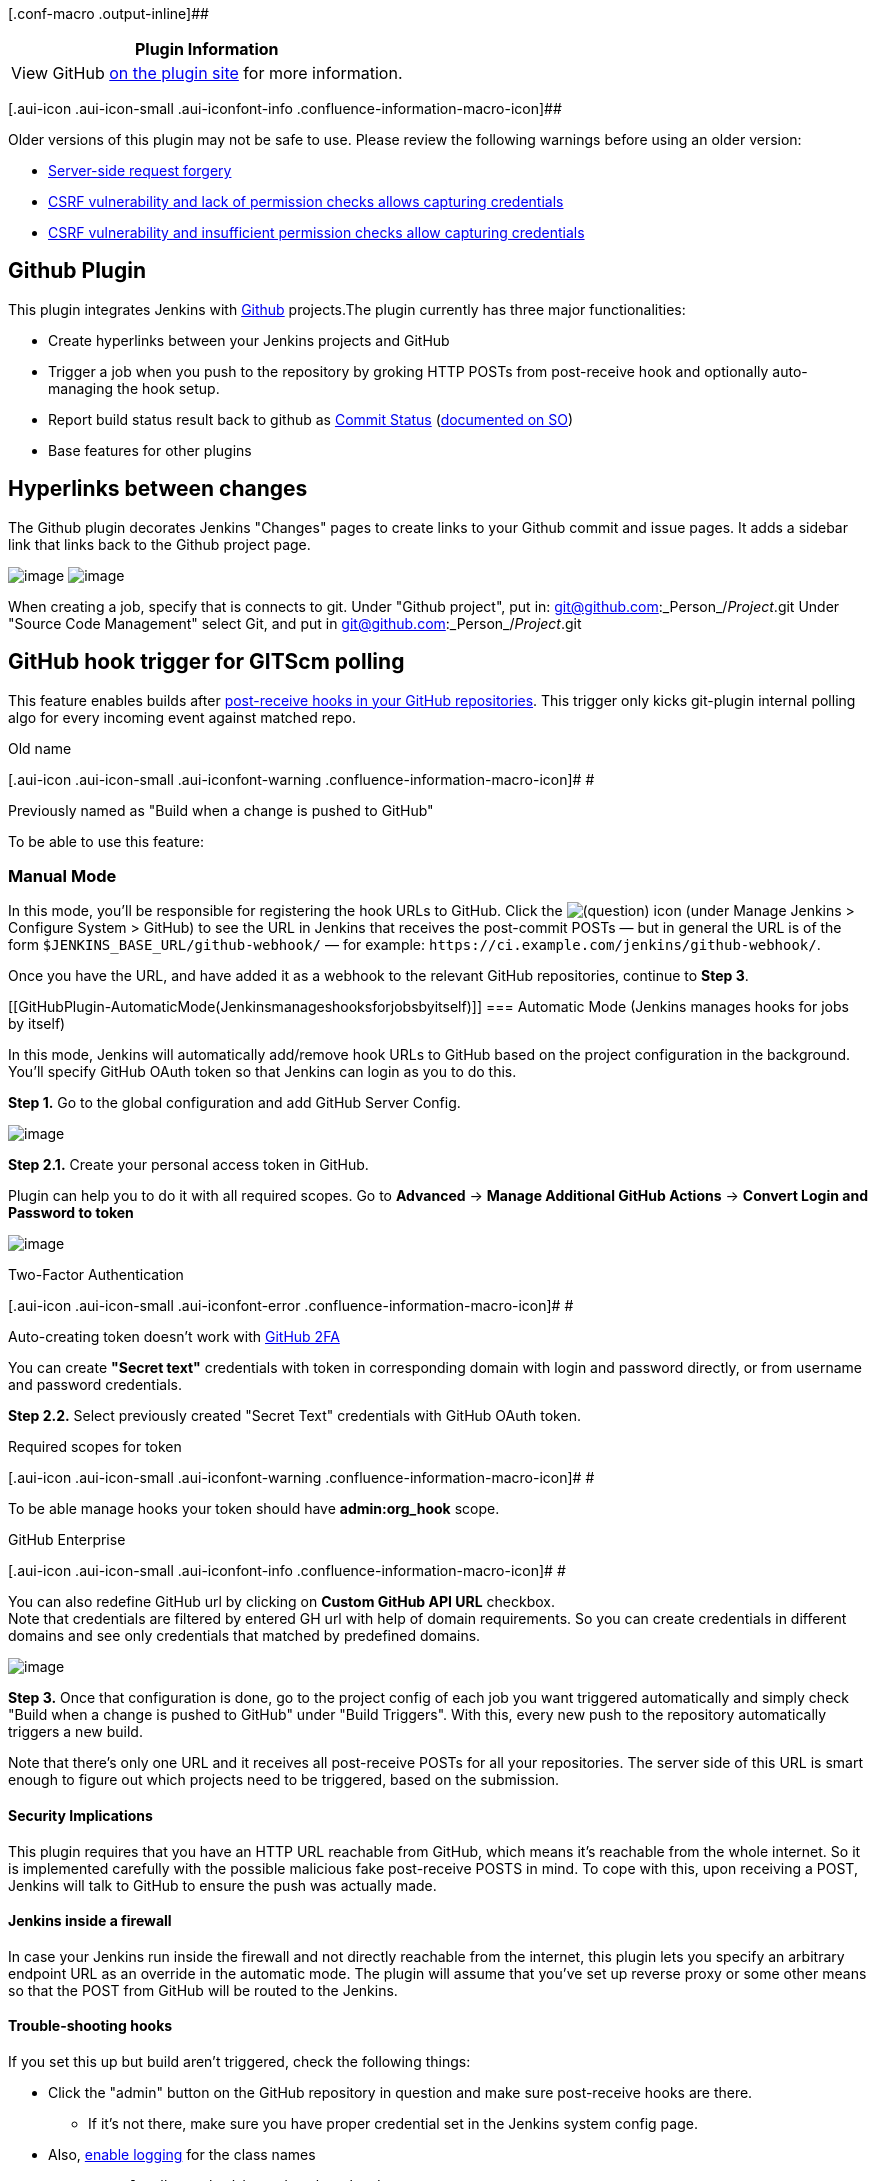 [.conf-macro .output-inline]##

[cols="",options="header",]
|===
|Plugin Information
|View GitHub https://plugins.jenkins.io/github[on the plugin site] for
more information.
|===

[.aui-icon .aui-icon-small .aui-iconfont-info .confluence-information-macro-icon]##

Older versions of this plugin may not be safe to use. Please review the
following warnings before using an older version:

* https://jenkins.io/security/advisory/2018-06-04/#SECURITY-799[Server-side
request forgery]
* https://jenkins.io/security/advisory/2018-06-04/#SECURITY-804[CSRF
vulnerability and lack of permission checks allows capturing
credentials]
* https://jenkins.io/security/advisory/2018-06-25/#SECURITY-915[CSRF
vulnerability and insufficient permission checks allow capturing
credentials]

[[GitHubPlugin-GithubPlugin]]
== Github Plugin

[.conf-macro .output-inline]##This plugin integrates Jenkins with
http://github.com/[Github] projects.##The plugin currently has three
major functionalities:

* Create hyperlinks between your Jenkins projects and GitHub
* Trigger a job when you push to the repository by groking HTTP POSTs
from post-receive hook and optionally auto-managing the hook setup.
* Report build status result back to github as
https://github.com/blog/1227-commit-status-api[Commit Status]
(http://stackoverflow.com/questions/14274293/show-current-state-of-jenkins-build-on-github-repo/26910986#26910986[documented
on SO])
* Base features for other plugins

[[GitHubPlugin-Hyperlinksbetweenchanges]]
== Hyperlinks between changes

The Github plugin decorates Jenkins "Changes" pages to create links to
your Github commit and issue pages. It adds a sidebar link that links
back to the Github project page.

[.confluence-embedded-file-wrapper]#image:docs/images/changes.png[image]#
[.confluence-embedded-file-wrapper]#image:docs/images/changes-2.png[image]#

When creating a job, specify that is connects to git. Under "Github
project", put in: git@github.com:_Person_/_Project_.git Under "Source
Code Management" select Git, and put in
git@github.com:_Person_/_Project_.git

[[GitHubPlugin-GitHubhooktriggerforGITScmpolling]]
== GitHub hook trigger for GITScm polling

This feature enables builds after
http://help.github.com/post-receive-hooks/[post-receive hooks in your
GitHub repositories]. This trigger only kicks git-plugin internal
polling algo for every incoming event against matched repo.

Old name

[.aui-icon .aui-icon-small .aui-iconfont-warning .confluence-information-macro-icon]#
#

Previously named as "Build when a change is pushed to GitHub"

To be able to use this feature:

[[GitHubPlugin-ManualMode]]
=== Manual Mode

In this mode, you'll be responsible for registering the hook URLs to
GitHub. Click the
image:docs/images/help_16.svg[(question)]
icon (under Manage Jenkins > Configure System > GitHub) to see the URL
in Jenkins that receives the post-commit POSTs — but in general the URL
is of the form `+$JENKINS_BASE_URL/github-webhook/+` — for example:
`+https://ci.example.com/jenkins/github-webhook/+`.

Once you have the URL, and have added it as a webhook to the relevant
GitHub repositories, continue to *Step 3*.

[[GitHubPlugin-AutomaticMode(Jenkinsmanageshooksforjobsbyitself)]]
=== Automatic Mode (Jenkins manages hooks for jobs by itself)

In this mode, Jenkins will automatically add/remove hook URLs to GitHub
based on the project configuration in the background. You'll specify
GitHub OAuth token so that Jenkins can login as you to do this.

*Step 1.* Go to the global configuration and add GitHub Server Config.

[.confluence-embedded-file-wrapper]#image:docs/images/ghserver-config.png[image]#

*Step 2.1.* Create your personal access token in GitHub.

Plugin can help you to do it with all required scopes. Go to *Advanced*
-> *Manage Additional GitHub Actions* -> *Convert Login and Password to
token*

[.confluence-embedded-file-wrapper]#image:docs/images/manage-token.png[image]#

Two-Factor Authentication

[.aui-icon .aui-icon-small .aui-iconfont-error .confluence-information-macro-icon]#
#

Auto-creating token doesn't work with
https://help.github.com/articles/about-two-factor-authentication/[GitHub
2FA]

You can create *"Secret text"* credentials with token in corresponding
domain with login and password directly, or from username and password
credentials.

*Step 2.2.* Select previously created "Secret Text" credentials with
GitHub OAuth token.

Required scopes for token

[.aui-icon .aui-icon-small .aui-iconfont-warning .confluence-information-macro-icon]#
#

To be able manage hooks your token should have *admin:org_hook* scope.

GitHub Enterprise

[.aui-icon .aui-icon-small .aui-iconfont-info .confluence-information-macro-icon]#
#

You can also redefine GitHub url by clicking on *Custom GitHub API URL*
checkbox. +
Note that credentials are filtered by entered GH url with help of domain
requirements. So you can create credentials in different domains and see
only credentials that matched by predefined domains.

[.confluence-embedded-file-wrapper]#image:docs/images/secret-text.png[image]#

*Step 3.* Once that configuration is done, go to the project config of
each job you want triggered automatically and simply check "Build when a
change is pushed to GitHub" under "Build Triggers". With this, every new
push to the repository automatically triggers a new build.

Note that there's only one URL and it receives all post-receive POSTs
for all your repositories. The server side of this URL is smart enough
to figure out which projects need to be triggered, based on the
submission.

[[GitHubPlugin-SecurityImplications]]
==== Security Implications

This plugin requires that you have an HTTP URL reachable from GitHub,
which means it's reachable from the whole internet. So it is implemented
carefully with the possible malicious fake post-receive POSTS in mind.
To cope with this, upon receiving a POST, Jenkins will talk to GitHub to
ensure the push was actually made.

[[GitHubPlugin-Jenkinsinsideafirewall]]
==== Jenkins inside a firewall

In case your Jenkins run inside the firewall and not directly reachable
from the internet, this plugin lets you specify an arbitrary endpoint
URL as an override in the automatic mode. The plugin will assume that
you've set up reverse proxy or some other means so that the POST from
GitHub will be routed to the Jenkins.

[[GitHubPlugin-Trouble-shootinghooks]]
==== Trouble-shooting hooks

If you set this up but build aren't triggered, check the following
things:

* Click the "admin" button on the GitHub repository in question and make
sure post-receive hooks are there.
** If it's not there, make sure you have proper credential set in the
Jenkins system config page.
* Also, https://wiki.jenkins-ci.org/display/JENKINS/Logging[enable
logging] for the class names
** `+com.cloudbees.jenkins.GitHubPushTrigger+`
** `+org.jenkinsci.plugins.github.webhook.WebhookManager+`
** `+com.cloudbees.jenkins.GitHubWebHook+` +
and you'll see the log of Jenkins trying to install a post-receive hook.
* Click "Test hook" button from the GitHub UI and see if Jenkins receive
a payload.

[[GitHubPlugin-UsingcachetoGitHubrequests]]
==== Using cache to GitHub requests

Each *GitHub Server Config* creates own GitHub client to interact with
api. By default it uses cache (with *20MB* limit) to speedup process of
fetching data and reduce rate-limit consuming. You can change cache
limit value in "Advanced" section of this config item. If you set 0,
then this feature will be disabled for this (and only this) config.

[.aui-icon .aui-icon-small .aui-iconfont-warning .confluence-information-macro-icon]#
#

Additional info:

* This plugin now serves only hooks from github as main feature. Then it
starts using git-plugin to fetch sources.
* It works both public and Enterprise GitHub
* Plugin have some
http://stackoverflow.com/questions/16323749/jenkins-github-plugin-inverse-branches[limitations]

[[GitHubPlugin-PossibleIssuesbetweenJenkinsandGitHub]]
== Possible Issues between Jenkins and GitHub

[[GitHubPlugin-Windows:]]
=== Windows:

* In windows, Jenkins will use the the SSH key of the user it is running
as, which is located in the %USERPROFILE%\.ssh folder ( on XP, that
would be C:\Documents and Settings\USERNAME\.ssh, and on 7 it would be
C:\Users\USERNAME\.ssh). Therefore, you need to force Jenkins to run as
the user that has the SSH key configured. To do that, right click on My
Computer, and hit "Manage". Click on "Services". Go to Jenkins, right
click, and select  "Properties". Under the "Log On" tab, choose the user
Jenkins will run as, and put in the username and password (it requires
one). Then restart the Jenkins service by right clicking on Jenkins (in
the services window), and hit "Restart".
* Jenkins does not support passphrases for SSH keys. Therefore, if you
set one while running the initial Github configuration, rerun it and
don't set one.

[[GitHubPlugin-Pipelineexamples]]
=== Pipeline examples

[[GitHubPlugin-Settingcommitstatus]]
==== Setting commit status

This code will set commit status for custom repo with configured context
and message (you can also define same way backref)

[source,syntaxhighlighter-pre]
----
void setBuildStatus(String message, String state) {
  step([
      $class: "GitHubCommitStatusSetter",
      reposSource: [$class: "ManuallyEnteredRepositorySource", url: "https://github.com/my-org/my-repo"],
      contextSource: [$class: "ManuallyEnteredCommitContextSource", context: "ci/jenkins/build-status"],
      errorHandlers: [[$class: "ChangingBuildStatusErrorHandler", result: "UNSTABLE"]],
      statusResultSource: [ $class: "ConditionalStatusResultSource", results: [[$class: "AnyBuildResult", message: message, state: state]] ]
  ]);
}

setBuildStatus("Build complete", "SUCCESS");
----

More complex examle (can be used with multiply scm sources in pipeline)

[source,syntaxhighlighter-pre]
----
def getRepoURL() {
  sh "git config --get remote.origin.url > .git/remote-url"
  return readFile(".git/remote-url").trim()
}

def getCommitSha() {
  sh "git rev-parse HEAD > .git/current-commit"
  return readFile(".git/current-commit").trim()
}

def updateGithubCommitStatus(build) {
  // workaround https://issues.jenkins-ci.org/browse/JENKINS-38674
  repoUrl = getRepoURL()
  commitSha = getCommitSha()

  step([
    $class: 'GitHubCommitStatusSetter',
    reposSource: [$class: "ManuallyEnteredRepositorySource", url: repoUrl],
    commitShaSource: [$class: "ManuallyEnteredShaSource", sha: commitSha],
    errorHandlers: [[$class: 'ShallowAnyErrorHandler']],
    statusResultSource: [
      $class: 'ConditionalStatusResultSource',
      results: [
        [$class: 'BetterThanOrEqualBuildResult', result: 'SUCCESS', state: 'SUCCESS', message: build.description],
        [$class: 'BetterThanOrEqualBuildResult', result: 'FAILURE', state: 'FAILURE', message: build.description],
        [$class: 'AnyBuildResult', state: 'FAILURE', message: 'Loophole']
      ]
    ]
  ])
}
----

[[GitHubPlugin-ChangeLog]]
=== Change Log

https://github.com/jenkinsci/github-plugin/releases[GitHub Releases]

[[GitHubPlugin-OpenIssues]]
==== Open Issues

[[refresh-module-1610661383]]
[[refresh-1610661383]][[jira-issues-1610661383]]
T

Key

Summary

Status

Updated

Created

[.refresh-action-group]# #

[[refresh-issues-loading-1610661383]]
[.aui-icon .aui-icon-wait]#Loading...#

[#refresh-issues-button-1610661383]##
[#refresh-issues-link-1610661383]#Refresh#
[#error-message-1610661383 .error-message .hidden]# #
